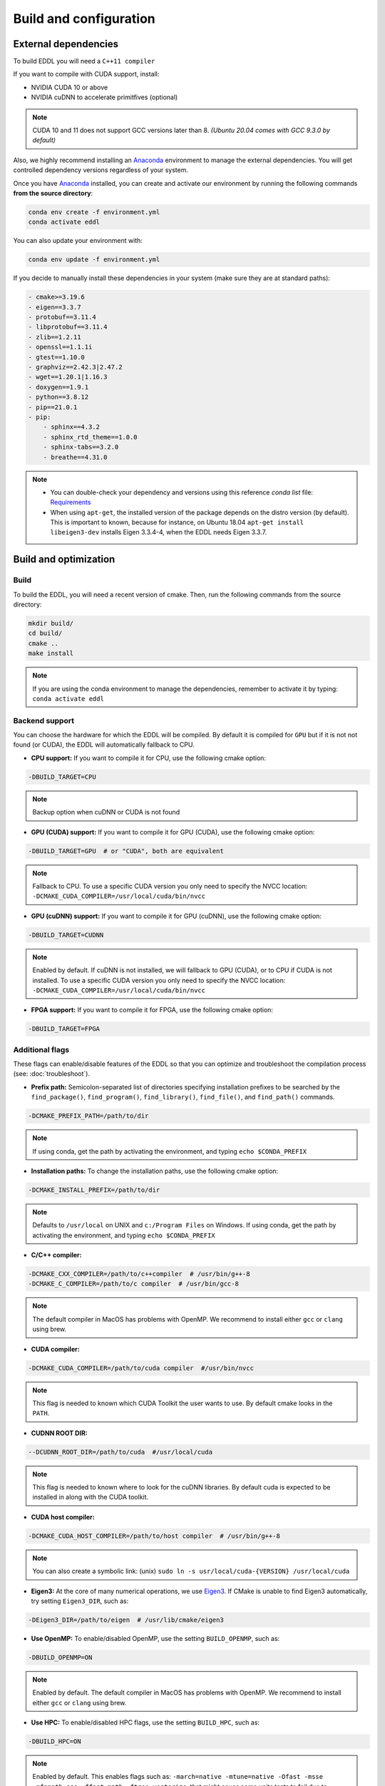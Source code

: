 .. _build-configuration:

Build and configuration
=========================

External dependencies
-----------------------

To build EDDL you will need a ``C++11 compiler``

If you want to compile with CUDA support, install:

- NVIDIA CUDA 10 or above
- NVIDIA cuDNN to accelerate primitfives (optional)

.. note::

    CUDA 10 and 11 does not support GCC versions later than 8.
    *(Ubuntu 20.04 comes with GCC 9.3.0 by default)*

Also, we highly recommend installing an Anaconda_ environment to manage the external dependencies. You will get controlled dependency versions regardless of your system.

Once you have Anaconda_ installed, you can create and activate our
environment by running the following commands **from the source directory**:

.. code:: bash

    conda env create -f environment.yml
    conda activate eddl

You can also update your environment with:

.. code:: bash

    conda env update -f environment.yml

If you decide to manually install these dependencies in your system (make sure they are at standard paths):

.. code:: yaml

    - cmake>=3.19.6
    - eigen==3.3.7
    - protobuf==3.11.4
    - libprotobuf==3.11.4
    - zlib==1.2.11
    - openssl==1.1.1i
    - gtest==1.10.0
    - graphviz==2.42.3|2.47.2
    - wget==1.20.1|1.16.3
    - doxygen==1.9.1
    - python==3.8.12
    - pip==21.0.1
    - pip:
        - sphinx==4.3.2
        - sphinx_rtd_theme==1.0.0
        - sphinx-tabs==3.2.0
        - breathe==4.31.0

.. note::

    - You can double-check your dependency and versions using this reference `conda list` file: Requirements_
    - When using ``apt-get``, the installed version of the package depends on the distro version (by default). This is important to known, because for instance, on Ubuntu 18.04 ``apt-get install libeigen3-dev`` installs Eigen 3.3.4-4, when the EDDL needs Eigen 3.3.7.


Build and optimization
------------------------

Build
^^^^^^

To build the EDDL, you will need a recent version of cmake. Then, run the following commands from the source directory:

.. code:: bash

    mkdir build/
    cd build/
    cmake ..
    make install

.. note::

    If you are using the conda environment to manage the dependencies, remember to activate it by typing: ``conda activate eddl``


Backend support
^^^^^^^^^^^^^^^^^

You can choose the hardware for which the EDDL will be compiled. By default it is compiled for ``GPU`` but if it is not
not found (or CUDA), the EDDL will automatically fallback to CPU.

- **CPU support:** If you want to compile it for CPU, use the following cmake option:

.. code:: bash

    -DBUILD_TARGET=CPU

.. note::

    Backup option when cuDNN or CUDA is not found


- **GPU (CUDA) support:** If you want to compile it for GPU (CUDA), use the following cmake option:

.. code:: bash

    -DBUILD_TARGET=GPU  # or "CUDA", both are equivalent

.. note::

    Fallback to CPU.
    To use a specific CUDA version you only need to specify the NVCC location: ``-DCMAKE_CUDA_COMPILER=/usr/local/cuda/bin/nvcc``


- **GPU (cuDNN) support:** If you want to compile it for GPU (cuDNN), use the following cmake option:

.. code:: bash

    -DBUILD_TARGET=CUDNN

.. note::

    Enabled by default. If cuDNN is not installed, we will fallback to GPU (CUDA), or to CPU if CUDA is not installed.
    To use a specific CUDA version you only need to specify the NVCC location: ``-DCMAKE_CUDA_COMPILER=/usr/local/cuda/bin/nvcc``


- **FPGA support:** If you want to compile it for FPGA, use the following cmake option:

.. code:: bash

    -DBUILD_TARGET=FPGA



Additional flags
^^^^^^^^^^^^^^^^^

These flags can enable/disable features of the EDDL so that you can optimize and
troubleshoot the compilation process (see: :doc:`troubleshoot`).


- **Prefix path:** Semicolon-separated list of directories specifying installation prefixes to be searched by the ``find_package()``, ``find_program()``, ``find_library()``, ``find_file()``, and ``find_path()`` commands.

.. code:: bash

    -DCMAKE_PREFIX_PATH=/path/to/dir

.. note::

    If using conda, get the path by activating the environment, and typing ``echo $CONDA_PREFIX``


- **Installation paths:** To change the installation paths, use the following cmake option:

.. code:: bash

    -DCMAKE_INSTALL_PREFIX=/path/to/dir

.. note::

    Defaults to ``/usr/local`` on UNIX and ``c:/Program Files`` on Windows.
    If using conda, get the path by activating the environment, and typing ``echo $CONDA_PREFIX``


- **C/C++ compiler:**

.. code:: bash

    -DCMAKE_CXX_COMPILER=/path/to/c++compiler  # /usr/bin/g++-8
    -DCMAKE_C_COMPILER=/path/to/c compiler  # /usr/bin/gcc-8

.. note::

    The default compiler in MacOS has problems with OpenMP. We recommend to install either ``gcc``  or ``clang`` using brew.


- **CUDA compiler:**

.. code:: bash

    -DCMAKE_CUDA_COMPILER=/path/to/cuda compiler  #/usr/bin/nvcc

.. note::

    This flag is needed to known which CUDA Toolkit the user wants to use. By default cmake looks in the ``PATH``.

- **CUDNN ROOT DIR:**

.. code:: bash

    --DCUDNN_ROOT_DIR=/path/to/cuda  #/usr/local/cuda

.. note::

    This flag is needed to known where to look for the cuDNN libraries. By default cuda is expected to be installed in
    along with the CUDA toolkit.

- **CUDA host compiler:**

.. code:: bash

    -DCMAKE_CUDA_HOST_COMPILER=/path/to/host compiler  # /usr/bin/g++-8

.. note::

    You can also create a symbolic link: (unix) ``sudo ln -s usr/local/cuda-{VERSION} /usr/local/cuda``


- **Eigen3:** At the core of many numerical operations, we use Eigen3_. If CMake is unable to find Eigen3 automatically, try setting ``Eigen3_DIR``, such as:

.. code:: bash

    -DEigen3_DIR=/path/to/eigen  # /usr/lib/cmake/eigen3


- **Use OpenMP:** To enable/disabled OpenMP, use the setting ``BUILD_OPENMP``, such as:

.. code:: bash

    -DBUILD_OPENMP=ON

.. note::

    Enabled by default.
    The default compiler in MacOS has problems with OpenMP. We recommend to install either ``gcc``  or ``clang`` using brew.


- **Use HPC:** To enable/disabled HPC flags, use the setting ``BUILD_HPC``, such as:

.. code:: bash

    -DBUILD_HPC=ON

.. note::

    Enabled by default.
    This enables flags such as: ``-march=native -mtune=native -Ofast -msse -mfpmath=sse -ffast-math -ftree-vectorize``,
    that might cause some units tests to fail due to numerical errors (minor deviations from the value asserted)

- **Use protobuf:** Protobuf allows you to use the ONNX import/export functions, to use them, use the setting ``BUILD_PROTOBUF``, such as:

.. code:: bash

    -DBUILD_PROTOBUF=ON

.. note::

    Enabled by default


- **Build tests:** To compile the tests, use the setting ``BUILD_TESTS``, such as:

.. code:: bash

    -DBUILD_TESTS=ON

.. note::

    Enabled by default.
    The flag ``BUILD_HCP`` needs to be disabled. If not, some tests might not pass due to numerical errors.


- **Build examples:** To compile the examples, use the setting ``BUILD_EXAMPLES``, such as:

.. code:: bash

    -DBUILD_EXAMPLES=ON

.. note::

    Enabled by default


- **Build shared library:** To compile the EDDL as a shared library:

.. code:: bash

    -DBUILD_SHARED_LIBS=ON

.. note::

    Enabled by default

- **Build target:** Specifies the build type on single-configuration generators.

.. code:: bash

    -DCMAKE_BUILD_TYPE=Release

.. note::

    "Release" by default.

    Possible values are empty, Debug, Release, RelWithDebInfo, MinSizeRel,... (**Read more:** `here <https://cmake.org/cmake/help/latest/variable/CMAKE_BUILD_TYPE.html>`_)


- **Superbuild:** To let the EDDL manage its dependencies automatically:

.. code:: bash

    -DBUILD_SUPERBUILD=ON

.. note::

    Disabled by default. If ``OFF``, cmake will look at your ``CMAKE_PREFIX_PATH``

    If you want to distribute the resulting shared library, you should use the flag
    ``-DBUILD_SUPERBUILD=ON`` so that we can make specific tunings to our dependencies.

- **Build distributed:** To let the EDDL work in a distributed mode, use the setting ``BUILD_DIST``:

.. code:: bash

    -DBUILD_DIST=ON

.. note::

    Enabled by default.


.. _Anaconda: https://docs.conda.io/en/latest/miniconda.html
.. _Eigen3: http://eigen.tuxfamily.org/index.php?title=Main_Page
.. _Requirements: https://github.com/deephealthproject/eddl/blob/develop/docs/markdown/bundle/requirements.txt
